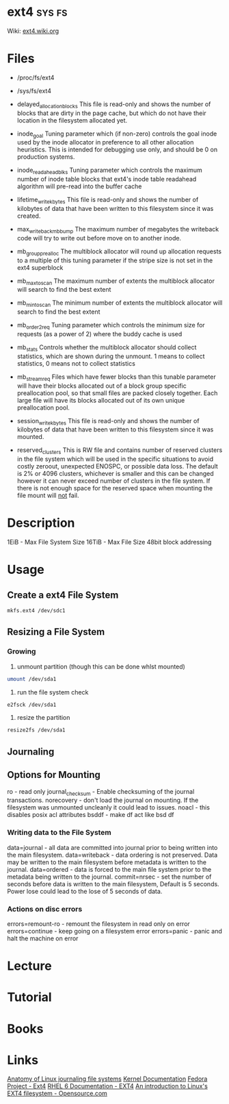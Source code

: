 #+TAGS: sys fs


* ext4                                                               :sys:fs:
Wiki: [[https://ext4.wiki.kernel.org/index.php/Main_Page][ext4.wiki.org]]
* Files
- /proc/fs/ext4
- /sys/fs/ext4
- delayed_allocation_blocks   This file is read-only and shows the number of
                              blocks that are dirty in the page cache, but
                              which do not have their location in the
                              filesystem allocated yet.

- inode_goal                  Tuning parameter which (if non-zero) controls
                              the goal inode used by the inode allocator in
                              preference to all other allocation heuristics.
                              This is intended for debugging use only, and
                              should be 0 on production systems.

- inode_readahead_blks        Tuning parameter which controls the maximum
                              number of inode table blocks that ext4's inode
                              table readahead algorithm will pre-read into
                              the buffer cache

- lifetime_write_kbytes       This file is read-only and shows the number of
                              kilobytes of data that have been written to this
                              filesystem since it was created.

- max_writeback_mb_bump       The maximum number of megabytes the writeback
                              code will try to write out before move on to
                              another inode.

- mb_group_prealloc           The multiblock allocator will round up allocation
                              requests to a multiple of this tuning parameter if
                              the stripe size is not set in the ext4 superblock

- mb_max_to_scan              The maximum number of extents the multiblock
                              allocator will search to find the best extent

- mb_min_to_scan              The minimum number of extents the multiblock
                              allocator will search to find the best extent

- mb_order2_req               Tuning parameter which controls the minimum size
                              for requests (as a power of 2) where the buddy
                              cache is used

- mb_stats                    Controls whether the multiblock allocator should
                              collect statistics, which are shown during the
                              unmount. 1 means to collect statistics, 0 means
                              not to collect statistics

- mb_stream_req               Files which have fewer blocks than this tunable
                              parameter will have their blocks allocated out
                              of a block group specific preallocation pool, so
                              that small files are packed closely together.
                              Each large file will have its blocks allocated
                              out of its own unique preallocation pool.

- session_write_kbytes        This file is read-only and shows the number of
                              kilobytes of data that have been written to this
                              filesystem since it was mounted.

- reserved_clusters           This is RW file and contains number of reserved
                              clusters in the file system which will be used
                              in the specific situations to avoid costly
                              zeroout, unexpected ENOSPC, or possible data
                              loss. The default is 2% or 4096 clusters,
                              whichever is smaller and this can be changed
                              however it can never exceed number of clusters
                              in the file system. If there is not enough space
                              for the reserved space when mounting the file
                              mount will _not_ fail.

* Description
1EiB - Max File System Size
16TiB - Max File Size
48bit block addressing

* Usage
** Create a ext4 File System
#+BEGIN_SRC sh
mkfs.ext4 /dev/sdc1
#+END_SRC
** Resizing a File System
*** Growing
1. unmount partition (though this can be done whlst mounted)
#+BEGIN_SRC sh
umount /dev/sda1
#+END_SRC

2. run the file system check
#+BEGIN_SRC sh
e2fsck /dev/sda1
#+END_SRC

3. resize the partition
#+BEGIN_SRC sh
resize2fs /dev/sda1 
#+END_SRC
** Journaling

** Options for Mounting
ro - read only
journal_checksum - Enable checksuming of the journal transactions. 
norecovery - don't load the journal on mounting. If the filesystem was unmounted uncleanly it could lead to issues. 
noacl - this disables posix acl attributes
bsddf - make df act like bsd df

*** Writing data to the File System
data=journal - all data are committed into journal prior to being written into the main filesystem. 
data=writeback - data ordering is not preserved. Data may be written to the main filesystem before metadata is written to the journal.
data=ordered - data is forced to the main file system prior to the metadata being written to the journal.
commit=nrsec - set the number of seconds before data is written to the main filesystem, Default is 5 seconds. Power lose could lead to the lose of 5 seconds of data.

*** Actions on disc errors
errors=remount-ro - remount the filesystem in read only on error 
errors=continue - keep going on a filesystem error
errors=panic - panic and halt the machine on error

* Lecture
* Tutorial
* Books
* Links
[[https://www.ibm.com/developerworks/library/l-journaling-filesystems/][Anatomy of Linux journaling file systems]]
[[https://www.kernel.org/doc/Documentation/filesystems/ext4.txt][Kernel Documentation]]
[[http://fedoraproject.org/wiki/Features/Ext4][Fedora Project - Ext4]]
[[https://access.redhat.com/documentation/en-US/Red_Hat_Enterprise_Linux/6/html/Storage_Administration_Guide/ch-ext4.html][RHEL 6 Documentation - EXT4]]
[[https://opensource.com/article/17/5/introduction-ext4-filesystem][An introduction to Linux's EXT4 filesystem - Opensource.com]]
